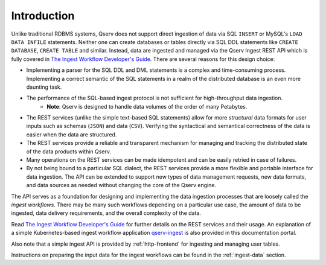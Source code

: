 .. _ingest-introduction:

============
Introduction
============

Unlike traditional RDBMS systems, Qserv does not support direct ingestion of data via
SQL ``INSERT`` or MySQL's ``LOAD DATA INFILE`` statements. Neither one can create databases or tables
directly via SQL DDL statements like ``CREATE DATABASE``, ``CREATE TABLE`` and similar. Instead, data
are ingested and managed via the Qserv Ingest REST API which is fully covered in `The Ingest Workflow Developer's Guide <api/>`_.
There are several reasons for this design choice:

- Implementing a parser for the SQL DDL and DML statements is a complex and time-consuming process.
  Implementing a correct semantic of the SQL statements in a realm of the distributed database
  is an even more daunting task.
- The performance of the SQL-based ingest protocol is not sufficient for high-throughput data ingestion.
   - **Note**: Qserv is designed to handle data volumes of the order of many Petabytes.
- The REST services (unlike the simple text-based SQL statements) allow for more *structural* data formats
  for user inputs such as schemas (``JSON``) and data (``CSV``). Verifying the syntactical and semantical
  correctness of the data is easier when the data are structured.
- The REST services provide a reliable and transparent mechanism for managing and tracking the distributed
  state of the data products within Qserv.
- Many operations on the REST services can be made idempotent and can be easily retried in case of failures.
- By not being bound to a particular SQL dialect, the REST services provide a more flexible and portable
  interface for data ingestion. The API can be extended to support new types of data management requests,
  new data formats, and data sources as needed without changing the core of the Qserv engine.

The API serves as a foundation for designing and implementing the data ingestion processes that
are loosely called the *ingest workflows*. There may be many such workflows depending on a particular
use case, the amount of data to be ingested, data delivery requirements, and the overall complexity
of the data.

Read `The Ingest Workflow Developer's Guide <api/>`_ for further details on the REST services and their
usage. An explanation of a simple Kubernetes-based ingest workflow application `qserv-ingest <qserv-ingest/>`_
is also provided in this documentation portal.

Also note that a simple ingest API is provided by :ref:`http-frontend` for ingesting and managing user tables.

Instructions on preparing the input data for the ingest workflows can be found in the :ref:`ingest-data` section.
